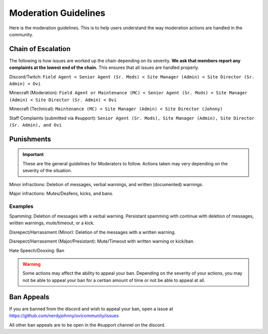 Moderation Guidelines
=====

Here is the moderation guidelines. This is to help users understand the way moderation actions are handled in the community.

Chain of Escalation
`````
The following is how issues are worked up the chain depending on its severity. **We ask that members report any complaints at the lowest end of the chain.** This ensures that all issues are handled properly.

.. image:: icons/janitor.png
.. image:: icons/custodian.png
.. image:: icons/srmod.png
.. image:: icons/admin.png
.. image:: icons/sitedirector.png
.. image:: icons/ovi.png

Discord/Twitch: ``Field Agent < Senior Agent (Sr. Mods) < Site Manager (Admin) < Site Director (Sr. Admin) < Ovi``

Minecraft (Moderation): ``Field Agent or Maintenance (MC) < Senior Agent (Sr. Mods) < Site Manager (Admin) < Site Director (Sr. Admin) < Ovi``

Minecraft (Technical): ``Maintenance (MC) < Site Manager (Admin) < Site Director (Johnny)``

Staff Complaints (submitted via #support): ``Senior Agent (Sr. Mods), Site Manager (Admin), Site Director (Sr. Admin), and Ovi``


Punishments
``````

.. important:: These are the general guidelines for Moderators to follow. Actions taken may very depending on the severity of the situation.

Minor infractions: Deletion of messages, verbal warnings, and written (documented) warnings.

Major infractions: Mutes/Deafens, kicks, and bans.

Examples
'''''''
Spamming: Deletion of messages with a verbal warning. Persistant spamming with continue with deletion of messages, written warnings, mute/timeout, or a kick.

Disrepect/Harrassment (Minor): Deletion of the messages with a written warning.

Disrepect/Harrassment (Major/Presistant): Mute/Timeout with written warning or kick/ban.

Hate Speech/Doxxing: Ban


.. warning:: Some actions may affect the ability to appeal your ban. Depending on the severity of your actions, you may not be able to appeal your ban for a certian amount of time or not be able to appeal at all.


Ban Appeals
``````
If you are banned from the discord and wish to appeal your ban, open a issue at https://github.com/nerdyjohnny/ovicommunity/issues

All other ban appeals are to be open in the #support channel on the discord.

